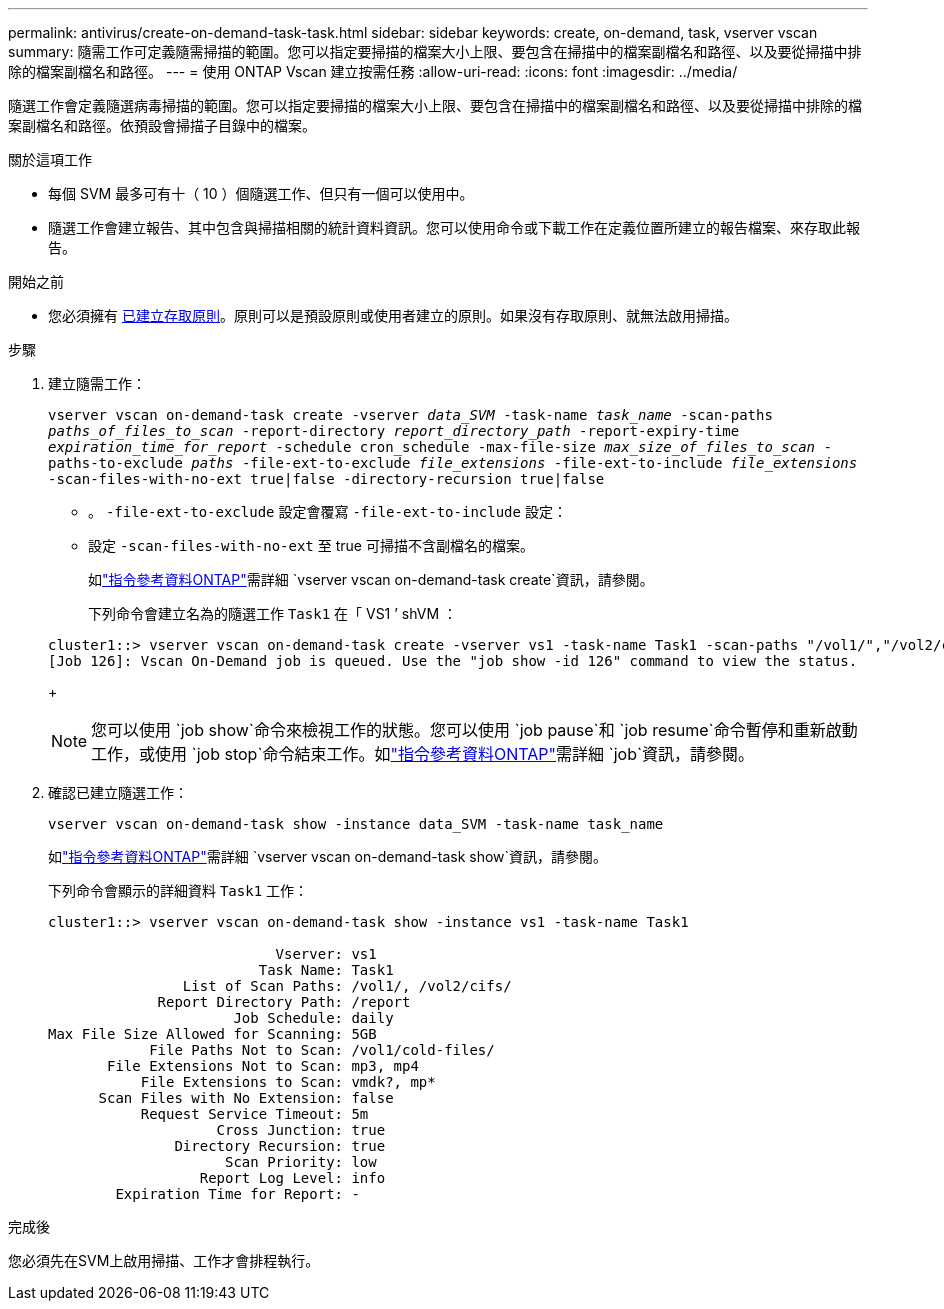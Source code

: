 ---
permalink: antivirus/create-on-demand-task-task.html 
sidebar: sidebar 
keywords: create, on-demand, task, vserver vscan 
summary: 隨需工作可定義隨需掃描的範圍。您可以指定要掃描的檔案大小上限、要包含在掃描中的檔案副檔名和路徑、以及要從掃描中排除的檔案副檔名和路徑。 
---
= 使用 ONTAP Vscan 建立按需任務
:allow-uri-read: 
:icons: font
:imagesdir: ../media/


[role="lead"]
隨選工作會定義隨選病毒掃描的範圍。您可以指定要掃描的檔案大小上限、要包含在掃描中的檔案副檔名和路徑、以及要從掃描中排除的檔案副檔名和路徑。依預設會掃描子目錄中的檔案。

.關於這項工作
* 每個 SVM 最多可有十（ 10 ）個隨選工作、但只有一個可以使用中。
* 隨選工作會建立報告、其中包含與掃描相關的統計資料資訊。您可以使用命令或下載工作在定義位置所建立的報告檔案、來存取此報告。


.開始之前
* 您必須擁有 xref:create-on-access-policy-task.html[已建立存取原則]。原則可以是預設原則或使用者建立的原則。如果沒有存取原則、就無法啟用掃描。


.步驟
. 建立隨需工作：
+
`vserver vscan on-demand-task create -vserver _data_SVM_ -task-name _task_name_ -scan-paths _paths_of_files_to_scan_ -report-directory _report_directory_path_ -report-expiry-time _expiration_time_for_report_ -schedule cron_schedule -max-file-size _max_size_of_files_to_scan_ -paths-to-exclude _paths_ -file-ext-to-exclude _file_extensions_ -file-ext-to-include _file_extensions_ -scan-files-with-no-ext true|false -directory-recursion true|false`

+
** 。 `-file-ext-to-exclude` 設定會覆寫 `-file-ext-to-include` 設定：
** 設定 `-scan-files-with-no-ext` 至 true 可掃描不含副檔名的檔案。
+
如link:https://docs.netapp.com/us-en/ontap-cli/vserver-vscan-on-demand-task-create.html["指令參考資料ONTAP"^]需詳細 `vserver vscan on-demand-task create`資訊，請參閱。



+
下列命令會建立名為的隨選工作 `Task1` 在「 VS1 ’ shVM ：

+
[listing]
----
cluster1::> vserver vscan on-demand-task create -vserver vs1 -task-name Task1 -scan-paths "/vol1/","/vol2/cifs/" -report-directory "/report" -schedule daily -max-file-size 5GB -paths-to-exclude "/vol1/cold-files/" -file-ext-to-include "vmdk?","mp*" -file-ext-to-exclude "mp3","mp4" -scan-files-with-no-ext false
[Job 126]: Vscan On-Demand job is queued. Use the "job show -id 126" command to view the status.
----
+

NOTE: 您可以使用 `job show`命令來檢視工作的狀態。您可以使用 `job pause`和 `job resume`命令暫停和重新啟動工作，或使用 `job stop`命令結束工作。如link:https://docs.netapp.com/us-en/ontap-cli/search.html?q=job["指令參考資料ONTAP"^]需詳細 `job`資訊，請參閱。

. 確認已建立隨選工作：
+
`vserver vscan on-demand-task show -instance data_SVM -task-name task_name`

+
如link:https://docs.netapp.com/us-en/ontap-cli/vserver-vscan-on-demand-task-show.html["指令參考資料ONTAP"^]需詳細 `vserver vscan on-demand-task show`資訊，請參閱。

+
下列命令會顯示的詳細資料 `Task1` 工作：

+
[listing]
----
cluster1::> vserver vscan on-demand-task show -instance vs1 -task-name Task1

                           Vserver: vs1
                         Task Name: Task1
                List of Scan Paths: /vol1/, /vol2/cifs/
             Report Directory Path: /report
                      Job Schedule: daily
Max File Size Allowed for Scanning: 5GB
            File Paths Not to Scan: /vol1/cold-files/
       File Extensions Not to Scan: mp3, mp4
           File Extensions to Scan: vmdk?, mp*
      Scan Files with No Extension: false
           Request Service Timeout: 5m
                    Cross Junction: true
               Directory Recursion: true
                     Scan Priority: low
                  Report Log Level: info
        Expiration Time for Report: -
----


.完成後
您必須先在SVM上啟用掃描、工作才會排程執行。
